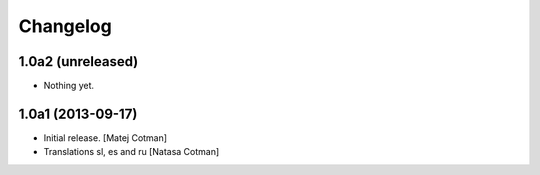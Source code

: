 Changelog
=========


1.0a2 (unreleased)
------------------

- Nothing yet.


1.0a1 (2013-09-17)
------------------

- Initial release.
  [Matej Cotman]

- Translations sl, es and ru
  [Natasa Cotman]
